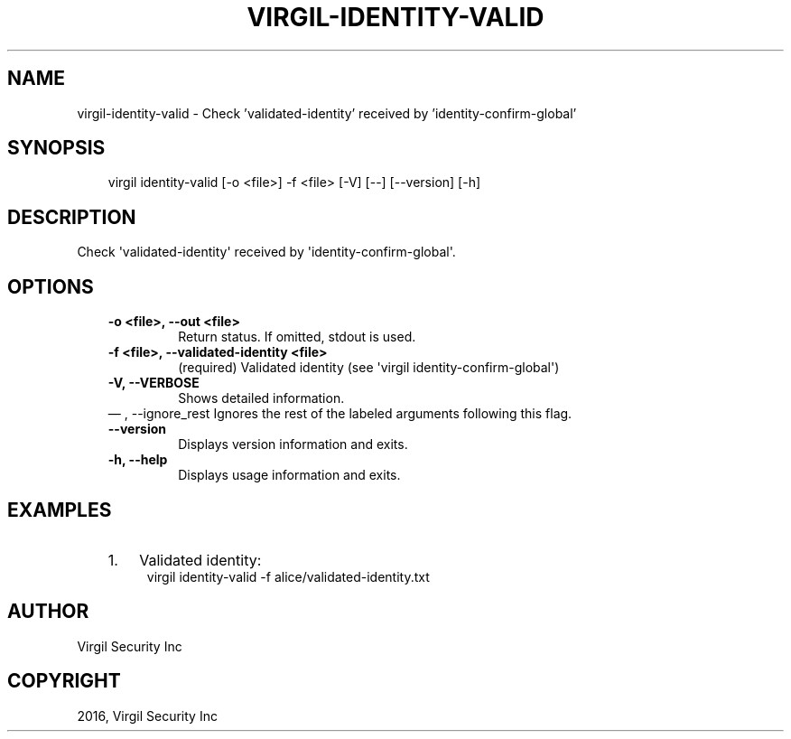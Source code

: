 .\" Man page generated from reStructuredText.
.
.TH "VIRGIL-IDENTITY-VALID" "1" "Aug 08, 2016" "2.0.0-beta3" "virgil-cli"
.SH NAME
virgil-identity-valid \- Check 'validated-identity' received by 'identity-confirm-global' 
.
.nr rst2man-indent-level 0
.
.de1 rstReportMargin
\\$1 \\n[an-margin]
level \\n[rst2man-indent-level]
level margin: \\n[rst2man-indent\\n[rst2man-indent-level]]
-
\\n[rst2man-indent0]
\\n[rst2man-indent1]
\\n[rst2man-indent2]
..
.de1 INDENT
.\" .rstReportMargin pre:
. RS \\$1
. nr rst2man-indent\\n[rst2man-indent-level] \\n[an-margin]
. nr rst2man-indent-level +1
.\" .rstReportMargin post:
..
.de UNINDENT
. RE
.\" indent \\n[an-margin]
.\" old: \\n[rst2man-indent\\n[rst2man-indent-level]]
.nr rst2man-indent-level -1
.\" new: \\n[rst2man-indent\\n[rst2man-indent-level]]
.in \\n[rst2man-indent\\n[rst2man-indent-level]]u
..
.SH SYNOPSIS
.INDENT 0.0
.INDENT 3.5
virgil identity\-valid  [\-o <file>] \-f <file> [\-V] [\-\-] [\-\-version] [\-h]
.UNINDENT
.UNINDENT
.SH DESCRIPTION
.sp
Check \(aqvalidated\-identity\(aq received by \(aqidentity\-confirm\-global\(aq.
.SH OPTIONS
.INDENT 0.0
.INDENT 3.5
.INDENT 0.0
.TP
.B \-o <file>,  \-\-out <file>
Return status. If omitted, stdout is used.
.TP
.B \-f <file>,  \-\-validated\-identity <file>
(required)  Validated identity (see \(aqvirgil
identity\-confirm\-global\(aq)
.TP
.B \-V,  \-\-VERBOSE
Shows detailed information.
.UNINDENT
\(em ,  \-\-ignore_rest
Ignores the rest of the labeled arguments following this flag.
.UNINDENT
.UNINDENT
.INDENT 0.0
.INDENT 3.5
.INDENT 0.0
.TP
.B \-\-version
Displays version information and exits.
.UNINDENT
.INDENT 0.0
.TP
.B \-h,  \-\-help
Displays usage information and exits.
.UNINDENT
.UNINDENT
.UNINDENT
.SH EXAMPLES
.INDENT 0.0
.INDENT 3.5
.INDENT 0.0
.IP 1. 3
Validated identity:
.UNINDENT
.INDENT 0.0
.INDENT 3.5
virgil identity\-valid \-f alice/validated\-identity.txt
.UNINDENT
.UNINDENT
.UNINDENT
.UNINDENT
.SH AUTHOR
Virgil Security Inc
.SH COPYRIGHT
2016, Virgil Security Inc
.\" Generated by docutils manpage writer.
.
